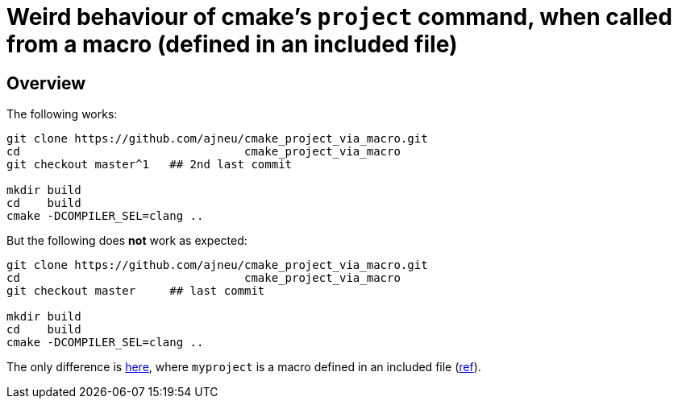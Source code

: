 = Weird behaviour of cmake's `project` command, when called from a macro (defined in an included file)
:source-highlighter: prettify
//                   coderay highlightjs prettify pygments
:coderay-linenums-mode: inline

ifndef::env-github[]
:imagesdir: images
:toc:
endif::[]

== Overview

The following works:

[source,bash]
----
git clone https://github.com/ajneu/cmake_project_via_macro.git
cd                                 cmake_project_via_macro
git checkout master^1   ## 2nd last commit

mkdir build
cd    build
cmake -DCOMPILER_SEL=clang ..
----

But the following does **not** work as expected:
[source,bash]
----
git clone https://github.com/ajneu/cmake_project_via_macro.git
cd                                 cmake_project_via_macro
git checkout master     ## last commit

mkdir build
cd    build
cmake -DCOMPILER_SEL=clang ..
----

The only difference is https://github.com/ajneu/cmake_project_via_macro/commit/4e614380c416137b0d5a75e5d19d4719298322be[here], where `myproject` is a macro defined in an included file (https://github.com/ajneu/cmake_project_via_macro/blob/master/myproject.cmake[ref]).